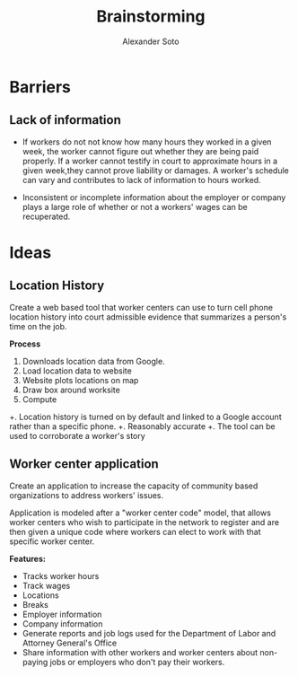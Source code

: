 #+TITLE: Brainstorming
#+AUTHOR: Alexander Soto
#+CATEGORY: wagetheft
#+TAGS: Write(w) Update(u) Fix(f) Check(c)

* Barriers
** Lack of information
+ If workers do not not know how many hours they worked in a given week, the worker cannot figure out whether they are being paid properly. If a worker cannot testify in court to approximate hours in a given week,they cannot prove liability or damages. A worker's schedule can vary and contributes to lack of information to hours worked.

+ Inconsistent or incomplete information about the employer or company plays a large role of whether or not a workers' wages can be recuperated.
* Ideas
** Location History
Create a web based tool that worker centers can use to turn cell phone location history into court admissible evidence that summarizes a person's time on the job.

*Process*
1. Downloads location data from Google.
2. Load location data to website
3. Website plots locations on map
4. Draw box around worksite
5. Compute

+. Location history is turned on by default and linked to a Google account  rather than a specific phone.
+. Reasonably accurate
+. The tool can be used to corroborate a worker's story

** Worker center application

Create an application to increase the capacity of community based organizations to address workers' issues.

Application is modeled after a "worker center code" model, that allows worker centers who wish to participate in the network to register and are then given a unique code where workers can elect to work with that specific worker center.

*Features:*
+ Tracks worker hours
+ Track wages
+ Locations
+ Breaks
+ Employer information
+ Company information
+ Generate reports and job logs used for the Department of Labor and Attorney General's Office
+ Share information with other workers and worker centers about non-paying jobs or employers who don't pay their workers.
